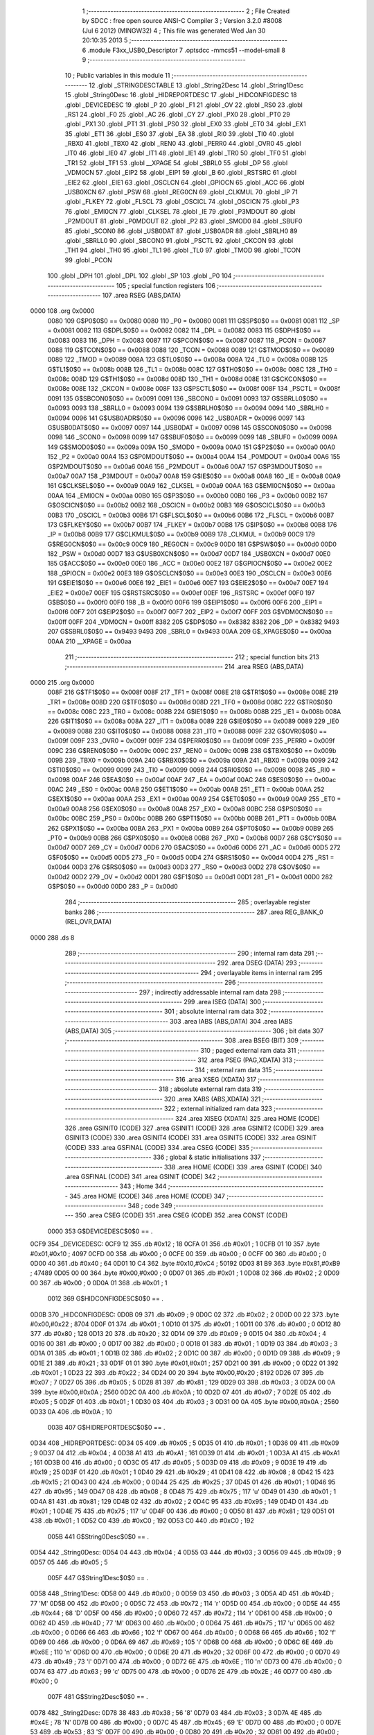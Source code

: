                               1 ;--------------------------------------------------------
                              2 ; File Created by SDCC : free open source ANSI-C Compiler
                              3 ; Version 3.2.0 #8008 (Jul  6 2012) (MINGW32)
                              4 ; This file was generated Wed Jan 30 20:10:35 2013
                              5 ;--------------------------------------------------------
                              6 	.module F3xx_USB0_Descriptor
                              7 	.optsdcc -mmcs51 --model-small
                              8 	
                              9 ;--------------------------------------------------------
                             10 ; Public variables in this module
                             11 ;--------------------------------------------------------
                             12 	.globl _STRINGDESCTABLE
                             13 	.globl _String2Desc
                             14 	.globl _String1Desc
                             15 	.globl _String0Desc
                             16 	.globl _HIDREPORTDESC
                             17 	.globl _HIDCONFIGDESC
                             18 	.globl _DEVICEDESC
                             19 	.globl _P
                             20 	.globl _F1
                             21 	.globl _OV
                             22 	.globl _RS0
                             23 	.globl _RS1
                             24 	.globl _F0
                             25 	.globl _AC
                             26 	.globl _CY
                             27 	.globl _PX0
                             28 	.globl _PT0
                             29 	.globl _PX1
                             30 	.globl _PT1
                             31 	.globl _PS0
                             32 	.globl _EX0
                             33 	.globl _ET0
                             34 	.globl _EX1
                             35 	.globl _ET1
                             36 	.globl _ES0
                             37 	.globl _EA
                             38 	.globl _RI0
                             39 	.globl _TI0
                             40 	.globl _RBX0
                             41 	.globl _TBX0
                             42 	.globl _REN0
                             43 	.globl _PERR0
                             44 	.globl _OVR0
                             45 	.globl _IT0
                             46 	.globl _IE0
                             47 	.globl _IT1
                             48 	.globl _IE1
                             49 	.globl _TR0
                             50 	.globl _TF0
                             51 	.globl _TR1
                             52 	.globl _TF1
                             53 	.globl __XPAGE
                             54 	.globl _SBRL0
                             55 	.globl _DP
                             56 	.globl _VDM0CN
                             57 	.globl _EIP2
                             58 	.globl _EIP1
                             59 	.globl _B
                             60 	.globl _RSTSRC
                             61 	.globl _EIE2
                             62 	.globl _EIE1
                             63 	.globl _OSCLCN
                             64 	.globl _GPIOCN
                             65 	.globl _ACC
                             66 	.globl _USB0XCN
                             67 	.globl _PSW
                             68 	.globl _REG0CN
                             69 	.globl _CLKMUL
                             70 	.globl _IP
                             71 	.globl _FLKEY
                             72 	.globl _FLSCL
                             73 	.globl _OSCICL
                             74 	.globl _OSCICN
                             75 	.globl _P3
                             76 	.globl _EMI0CN
                             77 	.globl _CLKSEL
                             78 	.globl _IE
                             79 	.globl _P3MDOUT
                             80 	.globl _P2MDOUT
                             81 	.globl _P0MDOUT
                             82 	.globl _P2
                             83 	.globl _SMOD0
                             84 	.globl _SBUF0
                             85 	.globl _SCON0
                             86 	.globl _USB0DAT
                             87 	.globl _USB0ADR
                             88 	.globl _SBRLH0
                             89 	.globl _SBRLL0
                             90 	.globl _SBCON0
                             91 	.globl _PSCTL
                             92 	.globl _CKCON
                             93 	.globl _TH1
                             94 	.globl _TH0
                             95 	.globl _TL1
                             96 	.globl _TL0
                             97 	.globl _TMOD
                             98 	.globl _TCON
                             99 	.globl _PCON
                            100 	.globl _DPH
                            101 	.globl _DPL
                            102 	.globl _SP
                            103 	.globl _P0
                            104 ;--------------------------------------------------------
                            105 ; special function registers
                            106 ;--------------------------------------------------------
                            107 	.area RSEG    (ABS,DATA)
   0000                     108 	.org 0x0000
                    0080    109 G$P0$0$0 == 0x0080
                    0080    110 _P0	=	0x0080
                    0081    111 G$SP$0$0 == 0x0081
                    0081    112 _SP	=	0x0081
                    0082    113 G$DPL$0$0 == 0x0082
                    0082    114 _DPL	=	0x0082
                    0083    115 G$DPH$0$0 == 0x0083
                    0083    116 _DPH	=	0x0083
                    0087    117 G$PCON$0$0 == 0x0087
                    0087    118 _PCON	=	0x0087
                    0088    119 G$TCON$0$0 == 0x0088
                    0088    120 _TCON	=	0x0088
                    0089    121 G$TMOD$0$0 == 0x0089
                    0089    122 _TMOD	=	0x0089
                    008A    123 G$TL0$0$0 == 0x008a
                    008A    124 _TL0	=	0x008a
                    008B    125 G$TL1$0$0 == 0x008b
                    008B    126 _TL1	=	0x008b
                    008C    127 G$TH0$0$0 == 0x008c
                    008C    128 _TH0	=	0x008c
                    008D    129 G$TH1$0$0 == 0x008d
                    008D    130 _TH1	=	0x008d
                    008E    131 G$CKCON$0$0 == 0x008e
                    008E    132 _CKCON	=	0x008e
                    008F    133 G$PSCTL$0$0 == 0x008f
                    008F    134 _PSCTL	=	0x008f
                    0091    135 G$SBCON0$0$0 == 0x0091
                    0091    136 _SBCON0	=	0x0091
                    0093    137 G$SBRLL0$0$0 == 0x0093
                    0093    138 _SBRLL0	=	0x0093
                    0094    139 G$SBRLH0$0$0 == 0x0094
                    0094    140 _SBRLH0	=	0x0094
                    0096    141 G$USB0ADR$0$0 == 0x0096
                    0096    142 _USB0ADR	=	0x0096
                    0097    143 G$USB0DAT$0$0 == 0x0097
                    0097    144 _USB0DAT	=	0x0097
                    0098    145 G$SCON0$0$0 == 0x0098
                    0098    146 _SCON0	=	0x0098
                    0099    147 G$SBUF0$0$0 == 0x0099
                    0099    148 _SBUF0	=	0x0099
                    009A    149 G$SMOD0$0$0 == 0x009a
                    009A    150 _SMOD0	=	0x009a
                    00A0    151 G$P2$0$0 == 0x00a0
                    00A0    152 _P2	=	0x00a0
                    00A4    153 G$P0MDOUT$0$0 == 0x00a4
                    00A4    154 _P0MDOUT	=	0x00a4
                    00A6    155 G$P2MDOUT$0$0 == 0x00a6
                    00A6    156 _P2MDOUT	=	0x00a6
                    00A7    157 G$P3MDOUT$0$0 == 0x00a7
                    00A7    158 _P3MDOUT	=	0x00a7
                    00A8    159 G$IE$0$0 == 0x00a8
                    00A8    160 _IE	=	0x00a8
                    00A9    161 G$CLKSEL$0$0 == 0x00a9
                    00A9    162 _CLKSEL	=	0x00a9
                    00AA    163 G$EMI0CN$0$0 == 0x00aa
                    00AA    164 _EMI0CN	=	0x00aa
                    00B0    165 G$P3$0$0 == 0x00b0
                    00B0    166 _P3	=	0x00b0
                    00B2    167 G$OSCICN$0$0 == 0x00b2
                    00B2    168 _OSCICN	=	0x00b2
                    00B3    169 G$OSCICL$0$0 == 0x00b3
                    00B3    170 _OSCICL	=	0x00b3
                    00B6    171 G$FLSCL$0$0 == 0x00b6
                    00B6    172 _FLSCL	=	0x00b6
                    00B7    173 G$FLKEY$0$0 == 0x00b7
                    00B7    174 _FLKEY	=	0x00b7
                    00B8    175 G$IP$0$0 == 0x00b8
                    00B8    176 _IP	=	0x00b8
                    00B9    177 G$CLKMUL$0$0 == 0x00b9
                    00B9    178 _CLKMUL	=	0x00b9
                    00C9    179 G$REG0CN$0$0 == 0x00c9
                    00C9    180 _REG0CN	=	0x00c9
                    00D0    181 G$PSW$0$0 == 0x00d0
                    00D0    182 _PSW	=	0x00d0
                    00D7    183 G$USB0XCN$0$0 == 0x00d7
                    00D7    184 _USB0XCN	=	0x00d7
                    00E0    185 G$ACC$0$0 == 0x00e0
                    00E0    186 _ACC	=	0x00e0
                    00E2    187 G$GPIOCN$0$0 == 0x00e2
                    00E2    188 _GPIOCN	=	0x00e2
                    00E3    189 G$OSCLCN$0$0 == 0x00e3
                    00E3    190 _OSCLCN	=	0x00e3
                    00E6    191 G$EIE1$0$0 == 0x00e6
                    00E6    192 _EIE1	=	0x00e6
                    00E7    193 G$EIE2$0$0 == 0x00e7
                    00E7    194 _EIE2	=	0x00e7
                    00EF    195 G$RSTSRC$0$0 == 0x00ef
                    00EF    196 _RSTSRC	=	0x00ef
                    00F0    197 G$B$0$0 == 0x00f0
                    00F0    198 _B	=	0x00f0
                    00F6    199 G$EIP1$0$0 == 0x00f6
                    00F6    200 _EIP1	=	0x00f6
                    00F7    201 G$EIP2$0$0 == 0x00f7
                    00F7    202 _EIP2	=	0x00f7
                    00FF    203 G$VDM0CN$0$0 == 0x00ff
                    00FF    204 _VDM0CN	=	0x00ff
                    8382    205 G$DP$0$0 == 0x8382
                    8382    206 _DP	=	0x8382
                    9493    207 G$SBRL0$0$0 == 0x9493
                    9493    208 _SBRL0	=	0x9493
                    00AA    209 G$_XPAGE$0$0 == 0x00aa
                    00AA    210 __XPAGE	=	0x00aa
                            211 ;--------------------------------------------------------
                            212 ; special function bits
                            213 ;--------------------------------------------------------
                            214 	.area RSEG    (ABS,DATA)
   0000                     215 	.org 0x0000
                    008F    216 G$TF1$0$0 == 0x008f
                    008F    217 _TF1	=	0x008f
                    008E    218 G$TR1$0$0 == 0x008e
                    008E    219 _TR1	=	0x008e
                    008D    220 G$TF0$0$0 == 0x008d
                    008D    221 _TF0	=	0x008d
                    008C    222 G$TR0$0$0 == 0x008c
                    008C    223 _TR0	=	0x008c
                    008B    224 G$IE1$0$0 == 0x008b
                    008B    225 _IE1	=	0x008b
                    008A    226 G$IT1$0$0 == 0x008a
                    008A    227 _IT1	=	0x008a
                    0089    228 G$IE0$0$0 == 0x0089
                    0089    229 _IE0	=	0x0089
                    0088    230 G$IT0$0$0 == 0x0088
                    0088    231 _IT0	=	0x0088
                    009F    232 G$OVR0$0$0 == 0x009f
                    009F    233 _OVR0	=	0x009f
                    009F    234 G$PERR0$0$0 == 0x009f
                    009F    235 _PERR0	=	0x009f
                    009C    236 G$REN0$0$0 == 0x009c
                    009C    237 _REN0	=	0x009c
                    009B    238 G$TBX0$0$0 == 0x009b
                    009B    239 _TBX0	=	0x009b
                    009A    240 G$RBX0$0$0 == 0x009a
                    009A    241 _RBX0	=	0x009a
                    0099    242 G$TI0$0$0 == 0x0099
                    0099    243 _TI0	=	0x0099
                    0098    244 G$RI0$0$0 == 0x0098
                    0098    245 _RI0	=	0x0098
                    00AF    246 G$EA$0$0 == 0x00af
                    00AF    247 _EA	=	0x00af
                    00AC    248 G$ES0$0$0 == 0x00ac
                    00AC    249 _ES0	=	0x00ac
                    00AB    250 G$ET1$0$0 == 0x00ab
                    00AB    251 _ET1	=	0x00ab
                    00AA    252 G$EX1$0$0 == 0x00aa
                    00AA    253 _EX1	=	0x00aa
                    00A9    254 G$ET0$0$0 == 0x00a9
                    00A9    255 _ET0	=	0x00a9
                    00A8    256 G$EX0$0$0 == 0x00a8
                    00A8    257 _EX0	=	0x00a8
                    00BC    258 G$PS0$0$0 == 0x00bc
                    00BC    259 _PS0	=	0x00bc
                    00BB    260 G$PT1$0$0 == 0x00bb
                    00BB    261 _PT1	=	0x00bb
                    00BA    262 G$PX1$0$0 == 0x00ba
                    00BA    263 _PX1	=	0x00ba
                    00B9    264 G$PT0$0$0 == 0x00b9
                    00B9    265 _PT0	=	0x00b9
                    00B8    266 G$PX0$0$0 == 0x00b8
                    00B8    267 _PX0	=	0x00b8
                    00D7    268 G$CY$0$0 == 0x00d7
                    00D7    269 _CY	=	0x00d7
                    00D6    270 G$AC$0$0 == 0x00d6
                    00D6    271 _AC	=	0x00d6
                    00D5    272 G$F0$0$0 == 0x00d5
                    00D5    273 _F0	=	0x00d5
                    00D4    274 G$RS1$0$0 == 0x00d4
                    00D4    275 _RS1	=	0x00d4
                    00D3    276 G$RS0$0$0 == 0x00d3
                    00D3    277 _RS0	=	0x00d3
                    00D2    278 G$OV$0$0 == 0x00d2
                    00D2    279 _OV	=	0x00d2
                    00D1    280 G$F1$0$0 == 0x00d1
                    00D1    281 _F1	=	0x00d1
                    00D0    282 G$P$0$0 == 0x00d0
                    00D0    283 _P	=	0x00d0
                            284 ;--------------------------------------------------------
                            285 ; overlayable register banks
                            286 ;--------------------------------------------------------
                            287 	.area REG_BANK_0	(REL,OVR,DATA)
   0000                     288 	.ds 8
                            289 ;--------------------------------------------------------
                            290 ; internal ram data
                            291 ;--------------------------------------------------------
                            292 	.area DSEG    (DATA)
                            293 ;--------------------------------------------------------
                            294 ; overlayable items in internal ram 
                            295 ;--------------------------------------------------------
                            296 ;--------------------------------------------------------
                            297 ; indirectly addressable internal ram data
                            298 ;--------------------------------------------------------
                            299 	.area ISEG    (DATA)
                            300 ;--------------------------------------------------------
                            301 ; absolute internal ram data
                            302 ;--------------------------------------------------------
                            303 	.area IABS    (ABS,DATA)
                            304 	.area IABS    (ABS,DATA)
                            305 ;--------------------------------------------------------
                            306 ; bit data
                            307 ;--------------------------------------------------------
                            308 	.area BSEG    (BIT)
                            309 ;--------------------------------------------------------
                            310 ; paged external ram data
                            311 ;--------------------------------------------------------
                            312 	.area PSEG    (PAG,XDATA)
                            313 ;--------------------------------------------------------
                            314 ; external ram data
                            315 ;--------------------------------------------------------
                            316 	.area XSEG    (XDATA)
                            317 ;--------------------------------------------------------
                            318 ; absolute external ram data
                            319 ;--------------------------------------------------------
                            320 	.area XABS    (ABS,XDATA)
                            321 ;--------------------------------------------------------
                            322 ; external initialized ram data
                            323 ;--------------------------------------------------------
                            324 	.area XISEG   (XDATA)
                            325 	.area HOME    (CODE)
                            326 	.area GSINIT0 (CODE)
                            327 	.area GSINIT1 (CODE)
                            328 	.area GSINIT2 (CODE)
                            329 	.area GSINIT3 (CODE)
                            330 	.area GSINIT4 (CODE)
                            331 	.area GSINIT5 (CODE)
                            332 	.area GSINIT  (CODE)
                            333 	.area GSFINAL (CODE)
                            334 	.area CSEG    (CODE)
                            335 ;--------------------------------------------------------
                            336 ; global & static initialisations
                            337 ;--------------------------------------------------------
                            338 	.area HOME    (CODE)
                            339 	.area GSINIT  (CODE)
                            340 	.area GSFINAL (CODE)
                            341 	.area GSINIT  (CODE)
                            342 ;--------------------------------------------------------
                            343 ; Home
                            344 ;--------------------------------------------------------
                            345 	.area HOME    (CODE)
                            346 	.area HOME    (CODE)
                            347 ;--------------------------------------------------------
                            348 ; code
                            349 ;--------------------------------------------------------
                            350 	.area CSEG    (CODE)
                            351 	.area CSEG    (CODE)
                            352 	.area CONST   (CODE)
                    0000    353 G$DEVICEDESC$0$0 == .
   0CF9                     354 _DEVICEDESC:
   0CF9 12                  355 	.db #0x12	; 18
   0CFA 01                  356 	.db #0x01	; 1
   0CFB 01 10               357 	.byte #0x01,#0x10	; 4097
   0CFD 00                  358 	.db #0x00	; 0
   0CFE 00                  359 	.db #0x00	; 0
   0CFF 00                  360 	.db #0x00	; 0
   0D00 40                  361 	.db #0x40	; 64
   0D01 10 C4               362 	.byte #0x10,#0xC4	; 50192
   0D03 81 B9               363 	.byte #0x81,#0xB9	; 47489
   0D05 00 00               364 	.byte #0x00,#0x00	; 0
   0D07 01                  365 	.db #0x01	; 1
   0D08 02                  366 	.db #0x02	; 2
   0D09 00                  367 	.db #0x00	; 0
   0D0A 01                  368 	.db #0x01	; 1
                    0012    369 G$HIDCONFIGDESC$0$0 == .
   0D0B                     370 _HIDCONFIGDESC:
   0D0B 09                  371 	.db #0x09	; 9
   0D0C 02                  372 	.db #0x02	; 2
   0D0D 00 22               373 	.byte #0x00,#0x22	; 8704
   0D0F 01                  374 	.db #0x01	; 1
   0D10 01                  375 	.db #0x01	; 1
   0D11 00                  376 	.db #0x00	; 0
   0D12 80                  377 	.db #0x80	; 128
   0D13 20                  378 	.db #0x20	; 32
   0D14 09                  379 	.db #0x09	; 9
   0D15 04                  380 	.db #0x04	; 4
   0D16 00                  381 	.db #0x00	; 0
   0D17 00                  382 	.db #0x00	; 0
   0D18 01                  383 	.db #0x01	; 1
   0D19 03                  384 	.db #0x03	; 3
   0D1A 01                  385 	.db #0x01	; 1
   0D1B 02                  386 	.db #0x02	; 2
   0D1C 00                  387 	.db #0x00	; 0
   0D1D 09                  388 	.db #0x09	; 9
   0D1E 21                  389 	.db #0x21	; 33
   0D1F 01 01               390 	.byte #0x01,#0x01	; 257
   0D21 00                  391 	.db #0x00	; 0
   0D22 01                  392 	.db #0x01	; 1
   0D23 22                  393 	.db #0x22	; 34
   0D24 00 20               394 	.byte #0x00,#0x20	; 8192
   0D26 07                  395 	.db #0x07	; 7
   0D27 05                  396 	.db #0x05	; 5
   0D28 81                  397 	.db #0x81	; 129
   0D29 03                  398 	.db #0x03	; 3
   0D2A 00 0A               399 	.byte #0x00,#0x0A	; 2560
   0D2C 0A                  400 	.db #0x0A	; 10
   0D2D 07                  401 	.db #0x07	; 7
   0D2E 05                  402 	.db #0x05	; 5
   0D2F 01                  403 	.db #0x01	; 1
   0D30 03                  404 	.db #0x03	; 3
   0D31 00 0A               405 	.byte #0x00,#0x0A	; 2560
   0D33 0A                  406 	.db #0x0A	; 10
                    003B    407 G$HIDREPORTDESC$0$0 == .
   0D34                     408 _HIDREPORTDESC:
   0D34 05                  409 	.db #0x05	; 5
   0D35 01                  410 	.db #0x01	; 1
   0D36 09                  411 	.db #0x09	; 9
   0D37 04                  412 	.db #0x04	; 4
   0D38 A1                  413 	.db #0xA1	; 161
   0D39 01                  414 	.db #0x01	; 1
   0D3A A1                  415 	.db #0xA1	; 161
   0D3B 00                  416 	.db #0x00	; 0
   0D3C 05                  417 	.db #0x05	; 5
   0D3D 09                  418 	.db #0x09	; 9
   0D3E 19                  419 	.db #0x19	; 25
   0D3F 01                  420 	.db #0x01	; 1
   0D40 29                  421 	.db #0x29	; 41
   0D41 08                  422 	.db #0x08	; 8
   0D42 15                  423 	.db #0x15	; 21
   0D43 00                  424 	.db #0x00	; 0
   0D44 25                  425 	.db #0x25	; 37
   0D45 01                  426 	.db #0x01	; 1
   0D46 95                  427 	.db #0x95	; 149
   0D47 08                  428 	.db #0x08	; 8
   0D48 75                  429 	.db #0x75	; 117	'u'
   0D49 01                  430 	.db #0x01	; 1
   0D4A 81                  431 	.db #0x81	; 129
   0D4B 02                  432 	.db #0x02	; 2
   0D4C 95                  433 	.db #0x95	; 149
   0D4D 01                  434 	.db #0x01	; 1
   0D4E 75                  435 	.db #0x75	; 117	'u'
   0D4F 00                  436 	.db #0x00	; 0
   0D50 81                  437 	.db #0x81	; 129
   0D51 01                  438 	.db #0x01	; 1
   0D52 C0                  439 	.db #0xC0	; 192
   0D53 C0                  440 	.db #0xC0	; 192
                    005B    441 G$String0Desc$0$0 == .
   0D54                     442 _String0Desc:
   0D54 04                  443 	.db #0x04	; 4
   0D55 03                  444 	.db #0x03	; 3
   0D56 09                  445 	.db #0x09	; 9
   0D57 05                  446 	.db #0x05	; 5
                    005F    447 G$String1Desc$0$0 == .
   0D58                     448 _String1Desc:
   0D58 00                  449 	.db #0x00	; 0
   0D59 03                  450 	.db #0x03	; 3
   0D5A 4D                  451 	.db #0x4D	; 77	'M'
   0D5B 00                  452 	.db #0x00	; 0
   0D5C 72                  453 	.db #0x72	; 114	'r'
   0D5D 00                  454 	.db #0x00	; 0
   0D5E 44                  455 	.db #0x44	; 68	'D'
   0D5F 00                  456 	.db #0x00	; 0
   0D60 72                  457 	.db #0x72	; 114	'r'
   0D61 00                  458 	.db #0x00	; 0
   0D62 4D                  459 	.db #0x4D	; 77	'M'
   0D63 00                  460 	.db #0x00	; 0
   0D64 75                  461 	.db #0x75	; 117	'u'
   0D65 00                  462 	.db #0x00	; 0
   0D66 66                  463 	.db #0x66	; 102	'f'
   0D67 00                  464 	.db #0x00	; 0
   0D68 66                  465 	.db #0x66	; 102	'f'
   0D69 00                  466 	.db #0x00	; 0
   0D6A 69                  467 	.db #0x69	; 105	'i'
   0D6B 00                  468 	.db #0x00	; 0
   0D6C 6E                  469 	.db #0x6E	; 110	'n'
   0D6D 00                  470 	.db #0x00	; 0
   0D6E 20                  471 	.db #0x20	; 32
   0D6F 00                  472 	.db #0x00	; 0
   0D70 49                  473 	.db #0x49	; 73	'I'
   0D71 00                  474 	.db #0x00	; 0
   0D72 6E                  475 	.db #0x6E	; 110	'n'
   0D73 00                  476 	.db #0x00	; 0
   0D74 63                  477 	.db #0x63	; 99	'c'
   0D75 00                  478 	.db #0x00	; 0
   0D76 2E                  479 	.db #0x2E	; 46
   0D77 00                  480 	.db #0x00	; 0
                    007F    481 G$String2Desc$0$0 == .
   0D78                     482 _String2Desc:
   0D78 38                  483 	.db #0x38	; 56	'8'
   0D79 03                  484 	.db #0x03	; 3
   0D7A 4E                  485 	.db #0x4E	; 78	'N'
   0D7B 00                  486 	.db #0x00	; 0
   0D7C 45                  487 	.db #0x45	; 69	'E'
   0D7D 00                  488 	.db #0x00	; 0
   0D7E 53                  489 	.db #0x53	; 83	'S'
   0D7F 00                  490 	.db #0x00	; 0
   0D80 20                  491 	.db #0x20	; 32
   0D81 00                  492 	.db #0x00	; 0
   0D82 42                  493 	.db #0x42	; 66	'B'
   0D83 00                  494 	.db #0x00	; 0
   0D84 65                  495 	.db #0x65	; 101	'e'
   0D85 00                  496 	.db #0x00	; 0
   0D86 73                  497 	.db #0x73	; 115	's'
   0D87 00                  498 	.db #0x00	; 0
   0D88 74                  499 	.db #0x74	; 116	't'
   0D89 00                  500 	.db #0x00	; 0
   0D8A 20                  501 	.db #0x20	; 32
   0D8B 00                  502 	.db #0x00	; 0
   0D8C 46                  503 	.db #0x46	; 70	'F'
   0D8D 00                  504 	.db #0x00	; 0
   0D8E 72                  505 	.db #0x72	; 114	'r'
   0D8F 00                  506 	.db #0x00	; 0
   0D90 69                  507 	.db #0x69	; 105	'i'
   0D91 00                  508 	.db #0x00	; 0
   0D92 65                  509 	.db #0x65	; 101	'e'
   0D93 00                  510 	.db #0x00	; 0
   0D94 6E                  511 	.db #0x6E	; 110	'n'
   0D95 00                  512 	.db #0x00	; 0
   0D96 64                  513 	.db #0x64	; 100	'd'
   0D97 00                  514 	.db #0x00	; 0
   0D98 73                  515 	.db #0x73	; 115	's'
   0D99 00                  516 	.db #0x00	; 0
   0D9A 20                  517 	.db #0x20	; 32
   0D9B 00                  518 	.db #0x00	; 0
   0D9C 43                  519 	.db #0x43	; 67	'C'
   0D9D 00                  520 	.db #0x00	; 0
   0D9E 6F                  521 	.db #0x6F	; 111	'o'
   0D9F 00                  522 	.db #0x00	; 0
   0DA0 6E                  523 	.db #0x6E	; 110	'n'
   0DA1 00                  524 	.db #0x00	; 0
   0DA2 74                  525 	.db #0x74	; 116	't'
   0DA3 00                  526 	.db #0x00	; 0
   0DA4 72                  527 	.db #0x72	; 114	'r'
   0DA5 00                  528 	.db #0x00	; 0
   0DA6 6F                  529 	.db #0x6F	; 111	'o'
   0DA7 00                  530 	.db #0x00	; 0
   0DA8 6C                  531 	.db #0x6C	; 108	'l'
   0DA9 00                  532 	.db #0x00	; 0
   0DAA 6C                  533 	.db #0x6C	; 108	'l'
   0DAB 00                  534 	.db #0x00	; 0
   0DAC 65                  535 	.db #0x65	; 101	'e'
   0DAD 00                  536 	.db #0x00	; 0
   0DAE 72                  537 	.db #0x72	; 114	'r'
   0DAF 00                  538 	.db #0x00	; 0
                    00B7    539 G$STRINGDESCTABLE$0$0 == .
   0DB0                     540 _STRINGDESCTABLE:
   0DB0 54 0D               541 	.byte _String0Desc,(_String0Desc >> 8)
   0DB2 58 0D               542 	.byte _String1Desc,(_String1Desc >> 8)
   0DB4 78 0D               543 	.byte _String2Desc,(_String2Desc >> 8)
                            544 	.area XINIT   (CODE)
                            545 	.area CABS    (ABS,CODE)

